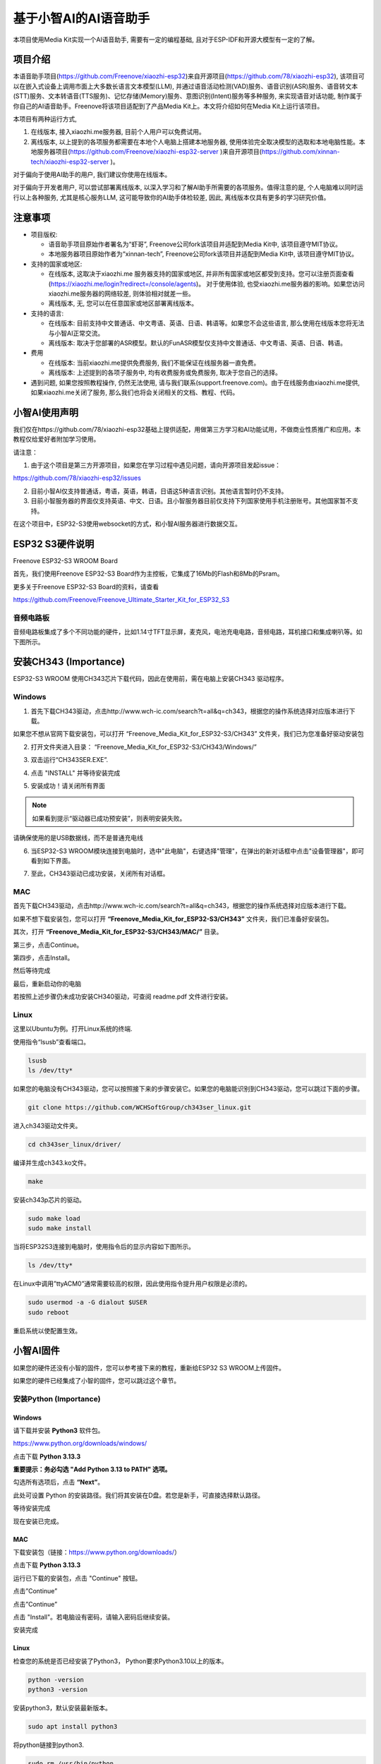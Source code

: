 ##############################################################################
基于小智AI的AI语音助手
##############################################################################

本项目使用Media Kit实现一个AI语音助手, 需要有一定的编程基础, 且对于ESP-IDF和开源大模型有一定的了解。

项目介绍
**********************************

本语音助手项目(https://github.com/Freenove/xiaozhi-esp32)来自开源项目(https://github.com/78/xiaozhi-esp32), 该项目可以在嵌入式设备上调用市面上大多数长语言文本模型(LLM), 并通过语音活动检测(VAD)服务、语音识别(ASR)服务、语音转文本(STT)服务、文本转语音(TTS服务)、记忆存储(Memory)服务、意图识别(Intent)服务等多种服务, 来实现语音对话功能, 制作属于你自己的AI语音助手。Freenove将该项目适配到了产品Media Kit上。本文将介绍如何在Media Kit上运行该项目。

本项目有两种运行方式, 

1.	在线版本, 接入xiaozhi.me服务器, 目前个人用户可以免费试用。

2.	离线版本, 以上提到的各项服务都需要在本地个人电脑上搭建本地服务器, 使用体验完全取决模型的选取和本地电脑性能。本地服务器项目(https://github.com/Freenove/xiaozhi-esp32-server )来自开源项目(https://github.com/xinnan-tech/xiaozhi-esp32-server )。

对于偏向于使用AI助手的用户, 我们建议你使用在线版本。

对于偏向于开发者用户, 可以尝试部署离线版本, 以深入学习和了解AI助手所需要的各项服务。值得注意的是, 个人电脑难以同时运行以上各种服务, 尤其是核心服务LLM, 这可能导致你的AI助手体检较差, 因此, 离线版本仅具有更多的学习研究价值。

注意事项
**********************************

- 项目版权:

  - 语音助手项目原始作者署名为“虾哥”, Freenove公司fork该项目并适配到Media Kit中, 该项目遵守MIT协议。

  - 本地服务器项目原始作者为“xinnan-tech”, Freenove公司fork该项目并适配到Media Kit中, 该项目遵守MIT协议。

- 支持的国家或地区:

  - 在线版本, 这取决于xiaozhi.me 服务器支持的国家或地区, 并非所有国家或地区都受到支持。您可以注册页面查看(https://xiaozhi.me/login?redirect=/console/agents)。 对于使用体验, 也受xiaozhi.me服务器的影响。如果您访问xiaozhi.me服务器的网络较差, 则体验相对就差一些。

  - 离线版本, 无, 您可以在任意国家或地区部署离线版本。

- 支持的语言: 

  - 在线版本: 目前支持中文普通话、中文粤语、英语、日语、韩语等。如果您不会这些语言, 那么使用在线版本您将无法与小智AI正常交流。

  - 离线版本: 取决于您部署的ASR模型。默认的FunASR模型仅支持中文普通话、中文粤语、英语、日语、韩语。

- 费用

  - 在线版本: 当前xiaozhi.me提供免费服务, 我们不能保证在线服务器一直免费。

  - 离线版本: 上述提到的各项子服务中, 均有收费服务或免费服务, 取决于您自己的选择。

- 遇到问题, 如果您按照教程操作, 仍然无法使用, 请与我们联系(support.freenove.com)。由于在线服务由xiaozhi.me提供, 如果xiaozhi.me关闭了服务, 那么我们也将会关闭相关的文档、教程、代码。

小智AI使用声明
*************************************

我们仅在https://github.com/78/xiaozhi-esp32基础上提供适配，用做第三方学习和AI功能试用，不做商业性质推广和应用。本教程仅给爱好者附加学习使用。

请注意：

1. 由于这个项目是第三方开源项目，如果您在学习过程中遇见问题，请向开源项目发起issue：

https://github.com/78/xiaozhi-esp32/issues

2. 目前小智AI仅支持普通话，粤语，英语，韩语，日语这5种语言识别。其他语言暂时仍不支持。

3. 目前小智服务器的界面仅支持英语、中文、日语。且小智服务器目前仅支持下列国家使用手机注册账号。其他国家暂不支持。

在这个项目中，ESP32-S3使用websocket的方式，和小智AI服务器进行数据交互。

.. image:: ../../_static/imgs/xiaozhi/XiaoZhi_AI_User_Guide_(Based_on_FNK0102)/Chapter01_83.png
    :align: center

ESP32 S3硬件说明
*********************************

Freenove ESP32-S3 WROOM Board 

首先，我们使用Freenove ESP32-S3 Board作为主控板，它集成了16Mb的Flash和8Mb的Psram。

.. image:: ../../_static/imgs/xiaozhi/XiaoZhi_AI_User_Guide_(Based_on_FNK0102)/Chapter01_00.png
    :align: center

更多关于Freenove ESP32-S3 Board的资料，请查看

https://github.com/Freenove/Freenove_Ultimate_Starter_Kit_for_ESP32_S3

音频电路板
==============================

音频电路板集成了多个不同功能的硬件，比如1.14寸TFT显示屏，麦克风，电池充电电路，音频电路，耳机接口和集成喇叭等。如下图所示。

.. image:: ../../_static/imgs/xiaozhi/XiaoZhi_AI_User_Guide_(Based_on_FNK0102)/Chapter01_01.png
    :align: center

安装CH343 (Importance)
***********************************

ESP32-S3 WROOM 使用CH343芯片下载代码，因此在使用前，需在电脑上安装CH343 驱动程序。

Windows
=================================

1. 首先下载CH343驱动，点击http://www.wch-ic.com/search?t=all&q=ch343，根据您的操作系统选择对应版本进行下载。

.. image:: ../../_static/imgs/xiaozhi/XiaoZhi_AI_User_Guide_(Based_on_FNK0102)/Chapter01_02.png
    :align: center

如果您不想从官网下载安装包，可以打开 “Freenove_Media_Kit_for_ESP32-S3/CH343” 文件夹，我们已为您准备好驱动安装包

.. image:: ../../_static/imgs/xiaozhi/XiaoZhi_AI_User_Guide_(Based_on_FNK0102)/Chapter01_03.png
    :align: center

2. 打开文件夹进入目录： “Freenove_Media_Kit_for_ESP32-S3/CH343/Windows/”

.. image:: ../../_static/imgs/xiaozhi/XiaoZhi_AI_User_Guide_(Based_on_FNK0102)/Chapter01_04.png
    :align: center

3.  双击运行“CH343SER.EXE”.
   
.. image:: ../../_static/imgs/xiaozhi/XiaoZhi_AI_User_Guide_(Based_on_FNK0102)/Chapter01_05.png
    :align: center

4. 点击 "INSTALL" 并等待安装完成

.. image:: ../../_static/imgs/xiaozhi/XiaoZhi_AI_User_Guide_(Based_on_FNK0102)/Chapter01_06.png
    :align: center

5. 安装成功！请关闭所有界面

.. image:: ../../_static/imgs/xiaozhi/XiaoZhi_AI_User_Guide_(Based_on_FNK0102)/Chapter01_07.png
    :align: center

.. note::
    
    如果看到提示“驱动器已成功预安装”，则表明安装失败。

请确保使用的是USB数据线，而不是普通充电线

.. image:: ../../_static/imgs/xiaozhi/XiaoZhi_AI_User_Guide_(Based_on_FNK0102)/Chapter01_08.png
    :align: center

6. 当ESP32-S3 WROOM模块连接到电脑时，选中"此电脑"，右键选择"管理"，在弹出的新对话框中点击"设备管理器"，即可看到如下界面。

.. image:: ../../_static/imgs/xiaozhi/XiaoZhi_AI_User_Guide_(Based_on_FNK0102)/Chapter01_09.png
    :align: center

7. 至此，CH343驱动已成功安装，关闭所有对话框。

MAC
===============================

首先下载CH343驱动，点击http://www.wch-ic.com/search?t=all&q=ch343，根据您的操作系统选择对应版本进行下载。

.. image:: ../../_static/imgs/xiaozhi/XiaoZhi_AI_User_Guide_(Based_on_FNK0102)/Chapter01_10.png
    :align: center

如果不想下载安装包，您可以打开 **“Freenove_Media_Kit_for_ESP32-S3/CH343”** 文件夹，我们已准备好安装包。 

其次，打开 **“Freenove_Media_Kit_for_ESP32-S3/CH343/MAC/”** 目录。

.. image:: ../../_static/imgs/xiaozhi/XiaoZhi_AI_User_Guide_(Based_on_FNK0102)/Chapter01_11.png
    :align: center

第三步，点击Continue。

.. image:: ../../_static/imgs/xiaozhi/XiaoZhi_AI_User_Guide_(Based_on_FNK0102)/Chapter01_12.png
    :align: center

第四步，点击Install。

.. image:: ../../_static/imgs/xiaozhi/XiaoZhi_AI_User_Guide_(Based_on_FNK0102)/Chapter01_13.png
    :align: center

然后等待完成

.. image:: ../../_static/imgs/xiaozhi/XiaoZhi_AI_User_Guide_(Based_on_FNK0102)/Chapter01_14.png
    :align: center

最后，重新启动你的电脑

.. image:: ../../_static/imgs/xiaozhi/XiaoZhi_AI_User_Guide_(Based_on_FNK0102)/Chapter01_15.png
    :align: center

若按照上述步骤仍未成功安装CH340驱动，可查阅 readme.pdf 文件进行安装。

.. image:: ../../_static/imgs/xiaozhi/XiaoZhi_AI_User_Guide_(Based_on_FNK0102)/Chapter01_16.png
    :align: center

Linux
===============================

这里以Ubuntu为例。打开Linux系统的终端.

.. image:: ../../_static/imgs/xiaozhi/XiaoZhi_AI_User_Guide_(Based_on_FNK0102)/Chapter01_17.png
    :align: center

使用指令“lsusb”查看端口。

.. code-block:: console

    lsusb
    ls /dev/tty*

.. image:: ../../_static/imgs/xiaozhi/XiaoZhi_AI_User_Guide_(Based_on_FNK0102)/Chapter01_18.png
    :align: center

.. image:: ../../_static/imgs/xiaozhi/XiaoZhi_AI_User_Guide_(Based_on_FNK0102)/Chapter01_19.png
    :align: center

如果您的电脑没有CH343驱动，您可以按照接下来的步骤安装它。如果您的电脑能识别到CH343驱动，您可以跳过下面的步骤。

.. code-block:: console
    
    git clone https://github.com/WCHSoftGroup/ch343ser_linux.git

.. image:: ../../_static/imgs/xiaozhi/XiaoZhi_AI_User_Guide_(Based_on_FNK0102)/Chapter01_20.png
    :align: center

进入ch343驱动文件夹。

.. code-block:: console
    
    cd ch343ser_linux/driver/

.. image:: ../../_static/imgs/xiaozhi/XiaoZhi_AI_User_Guide_(Based_on_FNK0102)/Chapter01_21.png
    :align: center

编译并生成ch343.ko文件。

.. code-block:: console
    
    make

.. image:: ../../_static/imgs/xiaozhi/XiaoZhi_AI_User_Guide_(Based_on_FNK0102)/Chapter01_22.png
    :align: center

安装ch343p芯片的驱动。

.. code-block:: console
    
    sudo make load
    sudo make install

.. image:: ../../_static/imgs/xiaozhi/XiaoZhi_AI_User_Guide_(Based_on_FNK0102)/Chapter01_23.png
    :align: center

当将ESP32S3连接到电脑时，使用指令后的显示内容如下图所示。

.. code-block:: console
    
    ls /dev/tty*

.. image:: ../../_static/imgs/xiaozhi/XiaoZhi_AI_User_Guide_(Based_on_FNK0102)/Chapter01_24.png
    :align: center

在Linux中调用”ttyACM0”通常需要较高的权限，因此使用指令提升用户权限是必须的。

.. code-block:: console
    
    sudo usermod -a -G dialout $USER
    sudo reboot

.. image:: ../../_static/imgs/xiaozhi/XiaoZhi_AI_User_Guide_(Based_on_FNK0102)/Chapter01_25.png
    :align: center

重启系统以使配置生效。

小智AI固件
*************************************

如果您的硬件还没有小智的固件，您可以参考接下来的教程，重新给ESP32 S3 WROOM上传固件。

如果您的硬件已经集成了小智的固件，您可以跳过这个章节。

安装Python (Importance)
==================================

Windows
-----------------------------

请下载并安装 **Python3** 软件包。

https://www.python.org/downloads/windows/

.. image:: ../../_static/imgs/xiaozhi/XiaoZhi_AI_User_Guide_(Based_on_FNK0102)/Chapter01_26.png
    :align: center

点击下载 **Python 3.13.3**

**重要提示：务必勾选 "Add Python 3.13 to PATH" 选项。**

.. image:: ../../_static/imgs/xiaozhi/XiaoZhi_AI_User_Guide_(Based_on_FNK0102)/Chapter01_27.png
    :align: center

勾选所有选项后，点击 **“Next”**。

.. image:: ../../_static/imgs/xiaozhi/XiaoZhi_AI_User_Guide_(Based_on_FNK0102)/Chapter01_28.png
    :align: center

此处可设置 Python 的安装路径。我们将其安装在D盘。若您是新手，可直接选择默认路径。

.. image:: ../../_static/imgs/xiaozhi/XiaoZhi_AI_User_Guide_(Based_on_FNK0102)/Chapter01_29.png
    :align: center

等待安装完成

.. image:: ../../_static/imgs/xiaozhi/XiaoZhi_AI_User_Guide_(Based_on_FNK0102)/Chapter01_30.png
    :align: center

现在安装已完成。

MAC
-----------------------------

下载安装包（链接：https://www.python.org/downloads/） 

点击下载 **Python 3.13.3**

.. image:: ../../_static/imgs/xiaozhi/XiaoZhi_AI_User_Guide_(Based_on_FNK0102)/Chapter01_31.png
    :align: center

运行已下载的安装包，点击 "Continue" 按钮。

.. image:: ../../_static/imgs/xiaozhi/XiaoZhi_AI_User_Guide_(Based_on_FNK0102)/Chapter01_32.png
    :align: center

点击”Continue”

.. image:: ../../_static/imgs/xiaozhi/XiaoZhi_AI_User_Guide_(Based_on_FNK0102)/Chapter01_33.png
    :align: center

点击”Continue”

.. image:: ../../_static/imgs/xiaozhi/XiaoZhi_AI_User_Guide_(Based_on_FNK0102)/Chapter01_34.png
    :align: center

点击 "Install"。若电脑设有密码，请输入密码后继续安装。

.. image:: ../../_static/imgs/xiaozhi/XiaoZhi_AI_User_Guide_(Based_on_FNK0102)/Chapter01_35.png
    :align: center

安装完成

.. image:: ../../_static/imgs/xiaozhi/XiaoZhi_AI_User_Guide_(Based_on_FNK0102)/Chapter01_36.png
    :align: center

Linux
----------------------------

检查您的系统是否已经安装了Python3， Python要求Python3.10以上的版本。

.. code-block:: console
    
    python -version
    python3 -version

.. image:: ../../_static/imgs/xiaozhi/XiaoZhi_AI_User_Guide_(Based_on_FNK0102)/Chapter01_37.png
    :align: center

安装python3，默认安装最新版本。

.. code-block:: console
    
    sudo apt install python3

.. image:: ../../_static/imgs/xiaozhi/XiaoZhi_AI_User_Guide_(Based_on_FNK0102)/Chapter01_38.png
    :align: center

将python链接到python3.

.. code-block:: console
    
    sudo rm /usr/bin/python
    sudo ln -s /usr/bin/python3 /usr/bin/python

.. image:: ../../_static/imgs/xiaozhi/XiaoZhi_AI_User_Guide_(Based_on_FNK0102)/Chapter01_39.png
    :align: center

安装python3.13-venv虚拟环境。

.. code-block:: console
    
    sudo apt install python3-venv

.. image:: ../../_static/imgs/xiaozhi/XiaoZhi_AI_User_Guide_(Based_on_FNK0102)/Chapter01_40.png
    :align: center

安装pip。

.. code-block:: console
    
    sudo apt install python3-pip

.. image:: ../../_static/imgs/xiaozhi/XiaoZhi_AI_User_Guide_(Based_on_FNK0102)/Chapter01_86.png
    :align: center

.. _upload_firmware:

上传固件
===============================

Windows
----------------------------------

进入Upload_Xiaozhi_Bin文件夹。

.. image:: ../../_static/imgs/xiaozhi/XiaoZhi_AI_User_Guide_(Based_on_FNK0102)/Chapter01_41.png
    :align: center

在文件栏输入“CMD”, 并按下回车键。

.. image:: ../../_static/imgs/xiaozhi/XiaoZhi_AI_User_Guide_(Based_on_FNK0102)/Chapter01_42.png
    :align: center

输入“python –version“，查看是否已经安装Python环境，如果没有打印Python的版本信息，说明Python没有正确安装环境，请重新安装。

.. image:: ../../_static/imgs/xiaozhi/XiaoZhi_AI_User_Guide_(Based_on_FNK0102)/Chapter01_43.png
    :align: center

使用数据线连接电脑和ESP32 S3 WROOM，请注意，不要连接错Type C接口。

.. image:: ../../_static/imgs/xiaozhi/XiaoZhi_AI_User_Guide_(Based_on_FNK0102)/Chapter01_44.png
    :align: center

输入“python upload_xiaozhi_bin.py”，并按下回车。

如果您的电脑没有安装esptool及其相关的软件库，它会自动安装这些库。

.. image:: ../../_static/imgs/xiaozhi/XiaoZhi_AI_User_Guide_(Based_on_FNK0102)/Chapter01_45.png
    :align: center

然后，它会调用esptool将bin文件夹中的文件上传到ESP32 S3 WROOM中。

.. image:: ../../_static/imgs/xiaozhi/XiaoZhi_AI_User_Guide_(Based_on_FNK0102)/Chapter01_46.png
    :align: center

ESP32 S3 WROOM显示如下。

.. image:: ../../_static/imgs/xiaozhi/XiaoZhi_AI_User_Guide_(Based_on_FNK0102)/Chapter01_47.png
    :align: center

MAC
----------------------------

进入Upload_Xiaozhi_Bin文件夹。

.. image:: ../../_static/imgs/xiaozhi/XiaoZhi_AI_User_Guide_(Based_on_FNK0102)/Chapter01_48.png
    :align: center

输入“python –version“，查看是否已经安装Python环境，如果没有打印Python的版本信息，说明Python没有正确安装环境，请重新安装。

.. image:: ../../_static/imgs/xiaozhi/XiaoZhi_AI_User_Guide_(Based_on_FNK0102)/Chapter01_49.png
    :align: center

使用数据线连接电脑和ESP32 S3 WROOM，请注意，不要连接错Type C接口。

.. image:: ../../_static/imgs/xiaozhi/XiaoZhi_AI_User_Guide_(Based_on_FNK0102)/Chapter01_50.png
    :align: center

输入“python upload_xiaozhi_bin.py”，并按下回车。

.. image:: ../../_static/imgs/xiaozhi/XiaoZhi_AI_User_Guide_(Based_on_FNK0102)/Chapter01_51.png
    :align: center

然后，它会调用esptool将bin文件夹中的文件上传到ESP32 S3 WROOM中。

.. image:: ../../_static/imgs/xiaozhi/XiaoZhi_AI_User_Guide_(Based_on_FNK0102)/Chapter01_52.png
    :align: center

ESP32 S3 WROOM显示如下。

.. image:: ../../_static/imgs/xiaozhi/XiaoZhi_AI_User_Guide_(Based_on_FNK0102)/Chapter01_47.png
    :align: center

Linux
----------------------------

进入Upload_Xiaozhi_Bin文件夹

.. code-block:: console
    
    cd Upload_Xiaozhi_Bin

.. image:: ../../_static/imgs/xiaozhi/XiaoZhi_AI_User_Guide_(Based_on_FNK0102)/Chapter01_54.png
    :align: center

输入“python –version“，查看是否已经安装Python环境，如果没有打印Python的版本信息，说明Python没有正确安装环境，请重新安装。

.. image:: ../../_static/imgs/xiaozhi/XiaoZhi_AI_User_Guide_(Based_on_FNK0102)/Chapter01_55.png
    :align: center

使用数据线连接电脑和ESP32 S3 WROOM，请注意，不要连接错Type C接口。

.. image:: ../../_static/imgs/xiaozhi/XiaoZhi_AI_User_Guide_(Based_on_FNK0102)/Chapter01_56.png
    :align: center

.. code-block:: console
    
    python -m venv myvenv

.. image:: ../../_static/imgs/xiaozhi/XiaoZhi_AI_User_Guide_(Based_on_FNK0102)/Chapter01_57.png
    :align: center

您可以使用下面的指令激活和关闭虚拟环境。

.. code-block:: console
    
    source myvenv/bin/activate
    deactivate

.. image:: ../../_static/imgs/xiaozhi/XiaoZhi_AI_User_Guide_(Based_on_FNK0102)/Chapter01_58.png
    :align: center

激活虚拟环境。

.. image:: ../../_static/imgs/xiaozhi/XiaoZhi_AI_User_Guide_(Based_on_FNK0102)/Chapter01_59.png
    :align: center

.. code-block:: console
    
    ls /dev/tty*

当ESP32S3没有连接到电脑时，使用指令后的显示内容如下图所示。

.. image:: ../../_static/imgs/xiaozhi/XiaoZhi_AI_User_Guide_(Based_on_FNK0102)/Chapter01_60.png
    :align: center

当将ESP32S3连接到电脑时，使用指令后的显示内容如下图所示。

.. image:: ../../_static/imgs/xiaozhi/XiaoZhi_AI_User_Guide_(Based_on_FNK0102)/Chapter01_61.png
    :align: center

对比前后的区别，多出来的端口就是ESP32S3连接到电脑上的端口号。

在运行python文件之前，需要修改文件中的端口号。

使用指令打开python文件。

.. code-block:: console
    
    sudo nano upload_xiaozhi_bin.py

.. image:: ../../_static/imgs/xiaozhi/XiaoZhi_AI_User_Guide_(Based_on_FNK0102)/Chapter01_62.png
    :align: center

在文本编辑器中，找到’“--port”, “COMx”’这一行，将“COMx”修改为ESP32S3在电脑上的端口号。

.. image:: ../../_static/imgs/xiaozhi/XiaoZhi_AI_User_Guide_(Based_on_FNK0102)/Chapter01_63.png
    :align: center

修改后如下图所示。

.. image:: ../../_static/imgs/xiaozhi/XiaoZhi_AI_User_Guide_(Based_on_FNK0102)/Chapter01_64.png
    :align: center

使用Crtl+O，保存文件。

使用Ctrl+X，退出编辑器。

运行python文件。

.. code-block:: console
    
    python upload_xiaozhi_bin.py

.. image:: ../../_static/imgs/xiaozhi/XiaoZhi_AI_User_Guide_(Based_on_FNK0102)/Chapter01_65.png
    :align: center

代码上传完成，如下图所示。

.. image:: ../../_static/imgs/xiaozhi/XiaoZhi_AI_User_Guide_(Based_on_FNK0102)/Chapter01_66.png
    :align: center

ESP32 S3 WROOM显示如下。

.. image:: ../../_static/imgs/xiaozhi/XiaoZhi_AI_User_Guide_(Based_on_FNK0102)/Chapter01_47.png
    :align: center

ESP32 S3 WROOM配网
*********************************

如果您的ESP32 S3 WROOM还没有集成小智AI固件，请跳转到 :ref:`小智AI固件 <upload_firmware>`。

如果您想学习小智AI的代码，请跳转到小智AI代码, 请跳转到小智AI代码。

如果您的ESP32 S3 WROOM已经集成了小智AI的固件，请使用您的手机，打开WiFi功能，您可以搜索到一个叫“Xiaozhi-XXXX”的路由器WiFi。请连接它，它是无密码的。

.. image:: ../../_static/imgs/xiaozhi/XiaoZhi_AI_User_Guide_(Based_on_FNK0102)/Chapter01_68.png
    :align: center

连接WiFi后，请按照提示点击它。它将会打开您的手机浏览器，并访问“192.168.4.1”这个网址。

.. image:: ../../_static/imgs/xiaozhi/XiaoZhi_AI_User_Guide_(Based_on_FNK0102)/Chapter01_69.png
    :align: center

在SSID中输入您的家庭路由器WiFi名称，在Password中输入您的家庭路由器WiFi密码。然后点击Connect。

请注意，ESP32 S3 WROOM只接收2.4GHz频段的路由器，如果您的路由器同时支持2.4GHz和5GHz，请注意，不能让ESP32 S3 WROOM连接5Ghz频段。也不能将2.4Ghz和5Ghz设置为混合模式。这都会导致ESP32 S3 WROOM无法正常联网工作。

.. image:: ../../_static/imgs/xiaozhi/XiaoZhi_AI_User_Guide_(Based_on_FNK0102)/Chapter01_70.png
    :align: center

当您看到这个界面时，说明您已经成功让ESP32 S3 Wroom配网成功，它将会加入您的家庭路由器WiFi网络中。您可以看到ESP32 S3 WROOM自动连接WiFi，然后屏幕显示如下图所示。

.. image:: ../../_static/imgs/xiaozhi/XiaoZhi_AI_User_Guide_(Based_on_FNK0102)/Chapter01_71.png
    :align: center

配置小智AI服务器
***********************************

请确保您的手机或者电脑和ESP32 S3 WROOM连接到同一个路由器WiFi网络中。

打开手机或者电脑的浏览器功能，访问网址：https://xiaozhi.me/

:red:`请注意，由于不同国家的网络政策原因，可能会存在部分国家的用户无法正常访问网站。具体情况请查看相关国家网络政策。`

.. image:: ../../_static/imgs/xiaozhi/XiaoZhi_AI_User_Guide_(Based_on_FNK0102)/Chapter01_84.png
    :align: center

如果您还没有账号，请点击Console，使用手机号进行注册。

如果您还没有账号，请先注册一个账号，并登陆它。

.. image:: ../../_static/imgs/xiaozhi/XiaoZhi_AI_User_Guide_(Based_on_FNK0102)/Chapter01_85.png
    :align: center

点击Console，开始配置小智AI服务器。

.. image:: ../../_static/imgs/xiaozhi/XiaoZhi_AI_User_Guide_(Based_on_FNK0102)/Chapter01_72.png
    :align: center

点击“Create Agent”，创建一个新的智能体。

.. image:: ../../_static/imgs/xiaozhi/XiaoZhi_AI_User_Guide_(Based_on_FNK0102)/Chapter01_73.png
    :align: center

填写任意名称。点击“Confirm”。

.. image:: ../../_static/imgs/xiaozhi/XiaoZhi_AI_User_Guide_(Based_on_FNK0102)/Chapter01_74.png
    :align: center

点击“Configure Role”，配置您的智能体。

.. image:: ../../_static/imgs/xiaozhi/XiaoZhi_AI_User_Guide_(Based_on_FNK0102)/Chapter01_75.png
    :align: center

点击“English Tutor”，其他选项内容保持不变。

.. image:: ../../_static/imgs/xiaozhi/XiaoZhi_AI_User_Guide_(Based_on_FNK0102)/Chapter01_76.png
    :align: center

滚动鼠标，将界面移动到最底部，点击“Save”。

.. image:: ../../_static/imgs/xiaozhi/XiaoZhi_AI_User_Guide_(Based_on_FNK0102)/Chapter01_77.png
    :align: center

点击“Agents”回到智能体界面，然后点击”Add Device”。

.. image:: ../../_static/imgs/xiaozhi/XiaoZhi_AI_User_Guide_(Based_on_FNK0102)/Chapter01_78.png
    :align: center

在新弹出的界面中，填写ESP32 S3 WROOM屏幕的数字。然后点击“Confirm”。

.. image:: ../../_static/imgs/xiaozhi/XiaoZhi_AI_User_Guide_(Based_on_FNK0102)/Chapter01_79.png
    :align: center

添加完成后，界面如下。

.. image:: ../../_static/imgs/xiaozhi/XiaoZhi_AI_User_Guide_(Based_on_FNK0102)/Chapter01_80.png
    :align: center

点击ESP32 S3 WROOM上的RST按键。它将让ESP32 S3 WROOM重新启动。

.. image:: ../../_static/imgs/xiaozhi/XiaoZhi_AI_User_Guide_(Based_on_FNK0102)/Chapter01_81.png
    :align: center

至此，您已经完成小智AI的全部工作。对着麦克风说，“Hi, ESP”。

.. image:: ../../_static/imgs/xiaozhi/XiaoZhi_AI_User_Guide_(Based_on_FNK0102)/Chapter01_82.png
    :align: center

您可以和它进行中文，英文交流。
